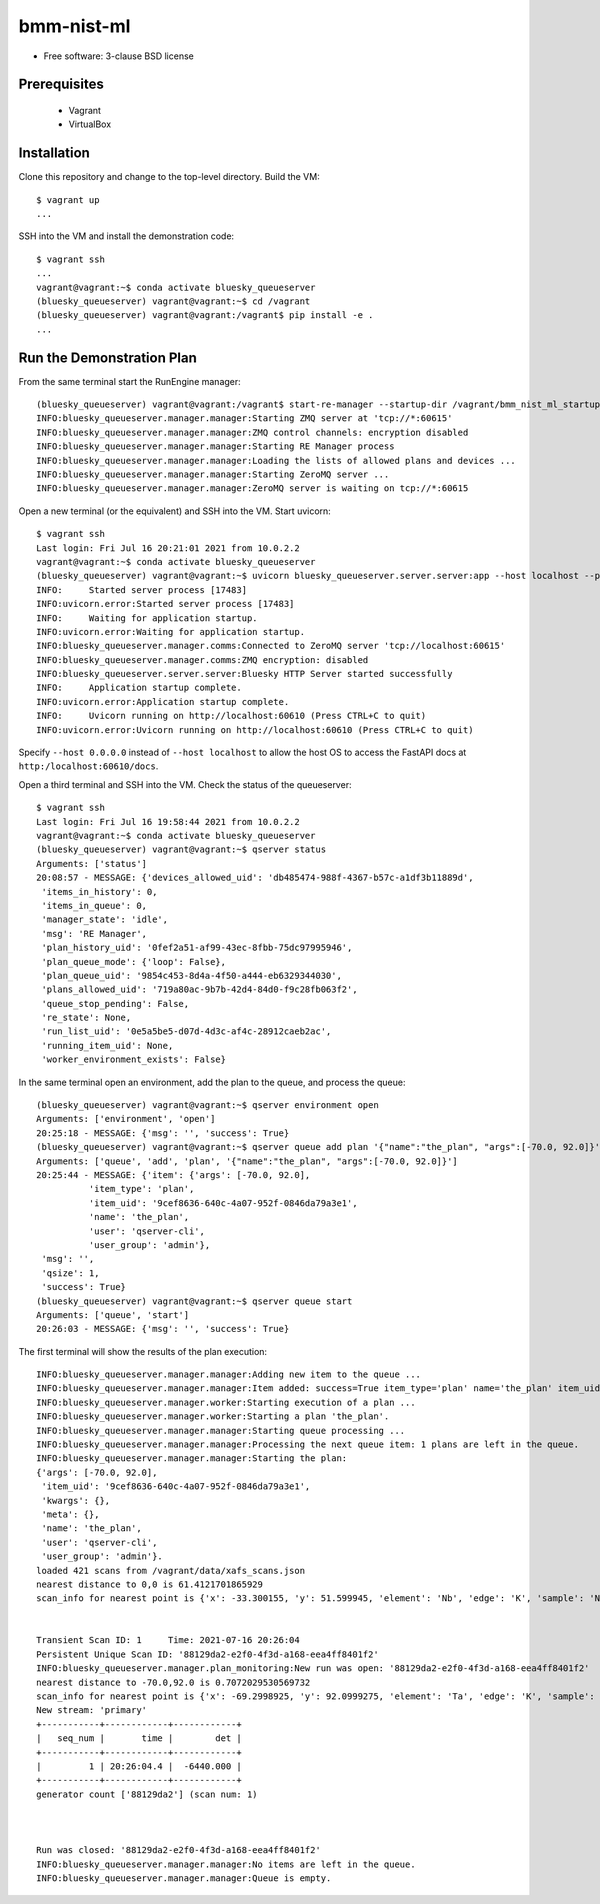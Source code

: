 ===========
bmm-nist-ml
===========

* Free software: 3-clause BSD license

Prerequisites
-------------
  * Vagrant
  * VirtualBox

Installation
------------

Clone this repository and change to the top-level directory. Build the VM::

  $ vagrant up
  ...

SSH into the VM and install the demonstration code::

  $ vagrant ssh
  ...
  vagrant@vagrant:~$ conda activate bluesky_queueserver
  (bluesky_queueserver) vagrant@vagrant:~$ cd /vagrant
  (bluesky_queueserver) vagrant@vagrant:/vagrant$ pip install -e .
  ...

Run the Demonstration Plan
--------------------------

From the same terminal start the RunEngine manager::

  (bluesky_queueserver) vagrant@vagrant:/vagrant$ start-re-manager --startup-dir /vagrant/bmm_nist_ml_startup
  INFO:bluesky_queueserver.manager.manager:Starting ZMQ server at 'tcp://*:60615'
  INFO:bluesky_queueserver.manager.manager:ZMQ control channels: encryption disabled
  INFO:bluesky_queueserver.manager.manager:Starting RE Manager process
  INFO:bluesky_queueserver.manager.manager:Loading the lists of allowed plans and devices ...
  INFO:bluesky_queueserver.manager.manager:Starting ZeroMQ server ...
  INFO:bluesky_queueserver.manager.manager:ZeroMQ server is waiting on tcp://*:60615

Open a new terminal (or the equivalent) and SSH into the VM. Start uvicorn::

  $ vagrant ssh
  Last login: Fri Jul 16 20:21:01 2021 from 10.0.2.2
  vagrant@vagrant:~$ conda activate bluesky_queueserver
  (bluesky_queueserver) vagrant@vagrant:~$ uvicorn bluesky_queueserver.server.server:app --host localhost --port 60610
  INFO:     Started server process [17483]
  INFO:uvicorn.error:Started server process [17483]
  INFO:     Waiting for application startup.
  INFO:uvicorn.error:Waiting for application startup.
  INFO:bluesky_queueserver.manager.comms:Connected to ZeroMQ server 'tcp://localhost:60615'
  INFO:bluesky_queueserver.manager.comms:ZMQ encryption: disabled
  INFO:bluesky_queueserver.server.server:Bluesky HTTP Server started successfully
  INFO:     Application startup complete.
  INFO:uvicorn.error:Application startup complete.
  INFO:     Uvicorn running on http://localhost:60610 (Press CTRL+C to quit)
  INFO:uvicorn.error:Uvicorn running on http://localhost:60610 (Press CTRL+C to quit)

Specify ``--host 0.0.0.0`` instead of ``--host localhost`` to allow the host OS to access the FastAPI docs at ``http:/localhost:60610/docs``.

Open a third terminal and SSH into the VM. Check the status of the queueserver::

  $ vagrant ssh
  Last login: Fri Jul 16 19:58:44 2021 from 10.0.2.2
  vagrant@vagrant:~$ conda activate bluesky_queueserver
  (bluesky_queueserver) vagrant@vagrant:~$ qserver status
  Arguments: ['status']
  20:08:57 - MESSAGE: {'devices_allowed_uid': 'db485474-988f-4367-b57c-a1df3b11889d',
   'items_in_history': 0,
   'items_in_queue': 0,
   'manager_state': 'idle',
   'msg': 'RE Manager',
   'plan_history_uid': '0fef2a51-af99-43ec-8fbb-75dc97995946',
   'plan_queue_mode': {'loop': False},
   'plan_queue_uid': '9854c453-8d4a-4f50-a444-eb6329344030',
   'plans_allowed_uid': '719a80ac-9b7b-42d4-84d0-f9c28fb063f2',
   'queue_stop_pending': False,
   're_state': None,
   'run_list_uid': '0e5a5be5-d07d-4d3c-af4c-28912caeb2ac',
   'running_item_uid': None,
   'worker_environment_exists': False}

In the same terminal open an environment, add the plan to the queue, and process the queue::

  (bluesky_queueserver) vagrant@vagrant:~$ qserver environment open
  Arguments: ['environment', 'open']
  20:25:18 - MESSAGE: {'msg': '', 'success': True}
  (bluesky_queueserver) vagrant@vagrant:~$ qserver queue add plan '{"name":"the_plan", "args":[-70.0, 92.0]}'
  Arguments: ['queue', 'add', 'plan', '{"name":"the_plan", "args":[-70.0, 92.0]}']
  20:25:44 - MESSAGE: {'item': {'args': [-70.0, 92.0],
            'item_type': 'plan',
            'item_uid': '9cef8636-640c-4a07-952f-0846da79a3e1',
            'name': 'the_plan',
            'user': 'qserver-cli',
            'user_group': 'admin'},
   'msg': '',
   'qsize': 1,
   'success': True}
  (bluesky_queueserver) vagrant@vagrant:~$ qserver queue start
  Arguments: ['queue', 'start']
  20:26:03 - MESSAGE: {'msg': '', 'success': True}

The first terminal will show the results of the plan execution::

  INFO:bluesky_queueserver.manager.manager:Adding new item to the queue ...
  INFO:bluesky_queueserver.manager.manager:Item added: success=True item_type='plan' name='the_plan' item_uid='9cef8636-640c-4a07-952f-0846da79a3e1' qsize=1.
  INFO:bluesky_queueserver.manager.worker:Starting execution of a plan ...
  INFO:bluesky_queueserver.manager.worker:Starting a plan 'the_plan'.
  INFO:bluesky_queueserver.manager.manager:Starting queue processing ...
  INFO:bluesky_queueserver.manager.manager:Processing the next queue item: 1 plans are left in the queue.
  INFO:bluesky_queueserver.manager.manager:Starting the plan:
  {'args': [-70.0, 92.0],
   'item_uid': '9cef8636-640c-4a07-952f-0846da79a3e1',
   'kwargs': {},
   'meta': {},
   'name': 'the_plan',
   'user': 'qserver-cli',
   'user_group': 'admin'}.
  loaded 421 scans from /vagrant/data/xafs_scans.json
  nearest distance to 0,0 is 61.4121701865929
  scan_info for nearest point is {'x': -33.300155, 'y': 51.599945, 'element': 'Nb', 'edge': 'K', 'sample': 'NbTiTaV_wisc_V3 (1803016-k2-2 lib2)', 'filename': 'Nb_NbTiTaV_wisc_V3_063_044.001', 'uuid': '85dec0d6-9f69-4866-a298-a1af784fa1ff'}


  Transient Scan ID: 1     Time: 2021-07-16 20:26:04
  Persistent Unique Scan ID: '88129da2-e2f0-4f3d-a168-eea4ff8401f2'
  INFO:bluesky_queueserver.manager.plan_monitoring:New run was open: '88129da2-e2f0-4f3d-a168-eea4ff8401f2'
  nearest distance to -70.0,92.0 is 0.7072029530569732
  scan_info for nearest point is {'x': -69.2998925, 'y': 92.0999275, 'element': 'Ta', 'edge': 'K', 'sample': 'NbTiTaV_wisc_V3 (1803016-k2-2 lib2)', 'filename': 'Ta_NbTiTaV_wisc_V3_018_014.001', 'uuid': 'a8688680-2de5-4c77-85a3-6a9431613643'}
  New stream: 'primary'
  +-----------+------------+------------+
  |   seq_num |       time |        det |
  +-----------+------------+------------+
  |         1 | 20:26:04.4 |  -6440.000 |
  +-----------+------------+------------+
  generator count ['88129da2'] (scan num: 1)



  Run was closed: '88129da2-e2f0-4f3d-a168-eea4ff8401f2'
  INFO:bluesky_queueserver.manager.manager:No items are left in the queue.
  INFO:bluesky_queueserver.manager.manager:Queue is empty.

